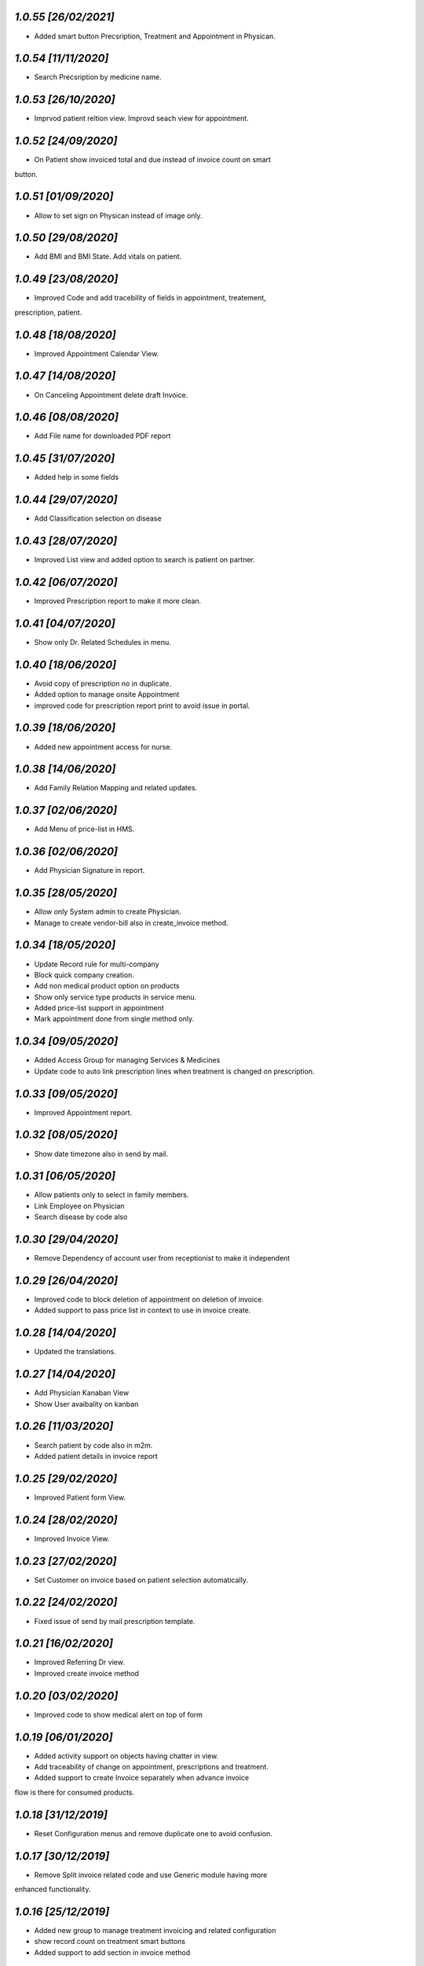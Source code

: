 `1.0.55                                                       [26/02/2021]`
***************************************************************************
- Added smart button Precsription, Treatment and Appointment in Physican.

`1.0.54                                                       [11/11/2020]`
***************************************************************************
- Search Precsription by medicine name.

`1.0.53                                                       [26/10/2020]`
***************************************************************************
- Imprvod patient reltion view. Improvd seach view for appointment.

`1.0.52                                                       [24/09/2020]`
***************************************************************************
- On Patient show invoiced total and due instead of invoice count on smart 
button.

`1.0.51                                                       [01/09/2020]`
***************************************************************************
- Allow to set sign on Physican instead of image only.

`1.0.50                                                       [29/08/2020]`
***************************************************************************
- Add BMI and BMI State. Add vitals on patient.

`1.0.49                                                       [23/08/2020]`
***************************************************************************
- Improved Code and add tracebility of fields in appointment, treatement,
prescription, patient.

`1.0.48                                                       [18/08/2020]`
***************************************************************************
- Improved Appointment Calendar View.

`1.0.47                                                       [14/08/2020]`
***************************************************************************
- On Canceling Appointment delete draft Invoice.

`1.0.46                                                       [08/08/2020]`
***************************************************************************
- Add File name for downloaded PDF report

`1.0.45                                                       [31/07/2020]`
***************************************************************************
- Added help in some fields

`1.0.44                                                       [29/07/2020]`
***************************************************************************
- Add Classification selection on disease

`1.0.43                                                       [28/07/2020]`
***************************************************************************
- Improved List view and added option to search is patient on partner.

`1.0.42                                                       [06/07/2020]`
***************************************************************************
- Improved Prescription report to make it more clean.

`1.0.41                                                       [04/07/2020]`
***************************************************************************
- Show only Dr. Related Schedules in menu.

`1.0.40                                                       [18/06/2020]`
***************************************************************************
- Avoid copy of prescription no in duplicate.
- Added option to manage onsite Appointment 
- improved code for prescription report print to avoid issue in portal.

`1.0.39                                                       [18/06/2020]`
***************************************************************************
- Added new appointment access for nurse.

`1.0.38                                                       [14/06/2020]`
***************************************************************************
- Add Family Relation Mapping and related updates.

`1.0.37                                                       [02/06/2020]`
***************************************************************************
- Add Menu of price-list in HMS.

`1.0.36                                                       [02/06/2020]`
***************************************************************************
- Add Physician Signature in report.

`1.0.35                                                        [28/05/2020]`
***************************************************************************
- Allow only System admin to create Physician.
- Manage to create vendor-bill also in create_invoice method.

`1.0.34                                                        [18/05/2020]`
***************************************************************************
- Update Record rule for multi-company
- Block quick company creation.
- Add non medical product option on products
- Show only service type products in service menu.
- Added price-list support in appointment
- Mark appointment done from single method only.

`1.0.34                                                        [09/05/2020]`
***************************************************************************
- Added Access Group for managing Services & Medicines
- Update code to auto link prescription lines when treatment is changed on prescription.

`1.0.33                                                        [09/05/2020]`
***************************************************************************
- Improved Appointment report.

`1.0.32                                                        [08/05/2020]`
***************************************************************************
- Show date timezone also in send by mail.

`1.0.31                                                        [06/05/2020]`
***************************************************************************
- Allow patients only to select in family members.
- Link Employee on Physician
- Search disease by code also

`1.0.30                                                        [29/04/2020]`
***************************************************************************
- Remove Dependency of account user from receptionist to make it independent

`1.0.29                                                        [26/04/2020]`
***************************************************************************
- Improved code to block deletion of appointment on deletion of invoice.
- Added support to pass price list in context to use in invoice create.

`1.0.28                                                        [14/04/2020]`
***************************************************************************
- Updated the translations.

`1.0.27                                                        [14/04/2020]`
***************************************************************************
- Add Physician Kanaban View
- Show User avaibality on kanban

`1.0.26                                                        [11/03/2020]`
***************************************************************************
- Search patient by code also in m2m. 
- Added patient details in invoice report

`1.0.25                                                        [29/02/2020]`
***************************************************************************
- Improved Patient form View.

`1.0.24                                                        [28/02/2020]`
***************************************************************************
- Improved Invoice View.

`1.0.23                                                        [27/02/2020]`
***************************************************************************
- Set Customer on invoice based on patient selection automatically.

`1.0.22                                                        [24/02/2020]`
***************************************************************************
- Fixed issue of send by mail prescription template.

`1.0.21                                                        [16/02/2020]`
***************************************************************************
- Improved Referring Dr view.
- Improved create invoice method

`1.0.20                                                        [03/02/2020]`
***************************************************************************
- Improved code to show medical alert on top of form

`1.0.19                                                        [06/01/2020]`
***************************************************************************
- Added activity support on objects having chatter in view.
- Add traceability of change on appointment, prescriptions and treatment.
- Added support to create Invoice separately when advance invoice 
flow is there for consumed products.

`1.0.18                                                        [31/12/2019]`
***************************************************************************
- Reset Configuration menus and remove duplicate one to avoid confusion.

`1.0.17                                                        [30/12/2019]`
***************************************************************************
- Remove Split invoice related code and use Generic module having more 
enhanced functionality.

`1.0.16                                                        [25/12/2019]`
***************************************************************************
- Added new group to manage treatment invoicing  and related configuration
- show record count on treatment smart buttons
- Added support to add section in invoice method

`1.0.15                                                        [24/12/2019]`
***************************************************************************
- Apply accounting user access to create and view invoice buttons.
- Show button on appointment if related record is there else hide in done.
- New HMS Extra access Category.
- Make patient registration invoicing configurable.

`1.0.14                                                       [23/12/2019]`
***************************************************************************
- Improved code to add multi department group and 
- Apply group on department field on different objects

`1.0.13                                                       [18/12/2019]`
***************************************************************************
- Improved code for patient creation from user directly.
- Improved code for access improvements

`1.0.12                                                       [03/12/2019]`
***************************************************************************
- Improved Medical Advice Report.
- Improved Appointment view.
- Improved medical advice report.
- Added Generic report CSS.

`1.0.11                                                       [02/12/2019]`
***************************************************************************
- Added Price-list Support

`1.0.10                                                       [02/12/2019]`
***************************************************************************
- Added option to create Physician and Patient from user.

`1.0.9                                                        [26/11/2019]`
***************************************************************************
- Improved Prescription Views.

`1.0.8                                                        [25/11/2019]`
***************************************************************************
- Added feature to add last prescription lines easily.

`1.0.7                                                        [21/10/2019]`
***************************************************************************
- Improved medical advice report

`1.0.6                                                        [18/11/2019]`
***************************************************************************
- Added degree and specialty menus for doctors

`1.0.5                                                        [17/11/2019]`
***************************************************************************
- Improved code to show form directly in refer action.

`1.0.4                                                        [14/11/2019]`
***************************************************************************
- Fixed issue of accessing prescription from appointment and default value.

`1.0.3                                                        [02/11/2019]`
***************************************************************************
- Improved code for adding onhand qty in prescription line.
- Improved model name appointment.consumable --> hms.consumable.line
- added new method consume line in hms.mixin
- remove website field from Physician model to avoid warning.
- Added stock location also for appointment in conf

`1.0.2                                                        [26/10/2019]`
***************************************************************************
- Added configuration views and other improvements

`1.0.1                                                        [25/10/2019]`
***************************************************************************
- Launched Module for v13
